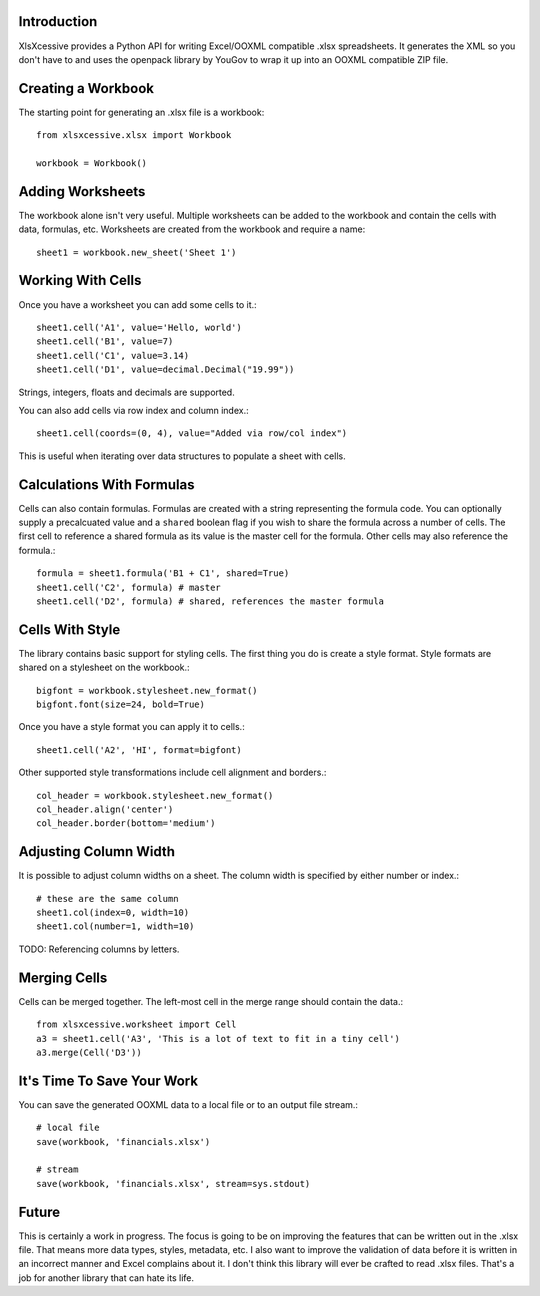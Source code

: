 Introduction
------------

XlsXcessive provides a Python API for writing Excel/OOXML compatible .xlsx
spreadsheets. It generates the XML so you don't have to and uses the openpack
library by YouGov to wrap it up into an OOXML compatible ZIP file.


Creating a Workbook
-------------------

The starting point for generating an .xlsx file is a workbook::

    from xlsxcessive.xlsx import Workbook
    
    workbook = Workbook()


Adding Worksheets
-----------------

The workbook alone isn't very useful. Multiple worksheets can be added to the
workbook and contain the cells with data, formulas, etc. Worksheets are created
from the workbook and require a name::

    sheet1 = workbook.new_sheet('Sheet 1')


Working With Cells
------------------

Once you have a worksheet you can add some cells to it.::

    sheet1.cell('A1', value='Hello, world')
    sheet1.cell('B1', value=7)
    sheet1.cell('C1', value=3.14)
    sheet1.cell('D1', value=decimal.Decimal("19.99"))

Strings, integers, floats and decimals are supported.

You can also add cells via row index and column index.::

    sheet1.cell(coords=(0, 4), value="Added via row/col index")

This is useful when iterating over data structures to populate a sheet with
cells.


Calculations With Formulas
--------------------------

Cells can also contain formulas. Formulas are created with a string representing
the formula code. You can optionally supply a precalcuated value and a
``shared`` boolean flag if you wish to share the formula across a number of
cells. The first cell to reference a shared formula as its value is the master 
cell for the formula. Other cells may also reference the formula.::

    formula = sheet1.formula('B1 + C1', shared=True)
    sheet1.cell('C2', formula) # master
    sheet1.cell('D2', formula) # shared, references the master formula


Cells With Style
----------------

The library contains basic support for styling cells. The first thing you do is
create a style format. Style formats are shared on a stylesheet on the
workbook.::
    
    bigfont = workbook.stylesheet.new_format()
    bigfont.font(size=24, bold=True)

Once you have a style format you can apply it to cells.::

    sheet1.cell('A2', 'HI', format=bigfont)

Other supported style transformations include cell alignment and borders.::

    col_header = workbook.stylesheet.new_format()
    col_header.align('center')
    col_header.border(bottom='medium')


Adjusting Column Width
----------------------

It is possible to adjust column widths on a sheet. The column width is specified
by either number or index.::

    # these are the same column
    sheet1.col(index=0, width=10)
    sheet1.col(number=1, width=10)

TODO: Referencing columns by letters.


Merging Cells
-------------

Cells can be merged together.  The left-most cell in the merge range should
contain the data.::

    from xlsxcessive.worksheet import Cell
    a3 = sheet1.cell('A3', 'This is a lot of text to fit in a tiny cell')
    a3.merge(Cell('D3'))


It's Time To Save Your Work
---------------------------

You can save the generated OOXML data to a local file or to an output file
stream.::

    # local file
    save(workbook, 'financials.xlsx')

    # stream
    save(workbook, 'financials.xlsx', stream=sys.stdout)


Future
------

This is certainly a work in progress.  The focus is going to be on improving the
features that can be written out in the .xlsx file. That means more data types, 
styles, metadata, etc. I also want to improve the validation of data before it
is written in an incorrect manner and Excel complains about it. I don't think 
this library will ever be crafted to read .xlsx files. That's a job for another 
library that can hate its life.

